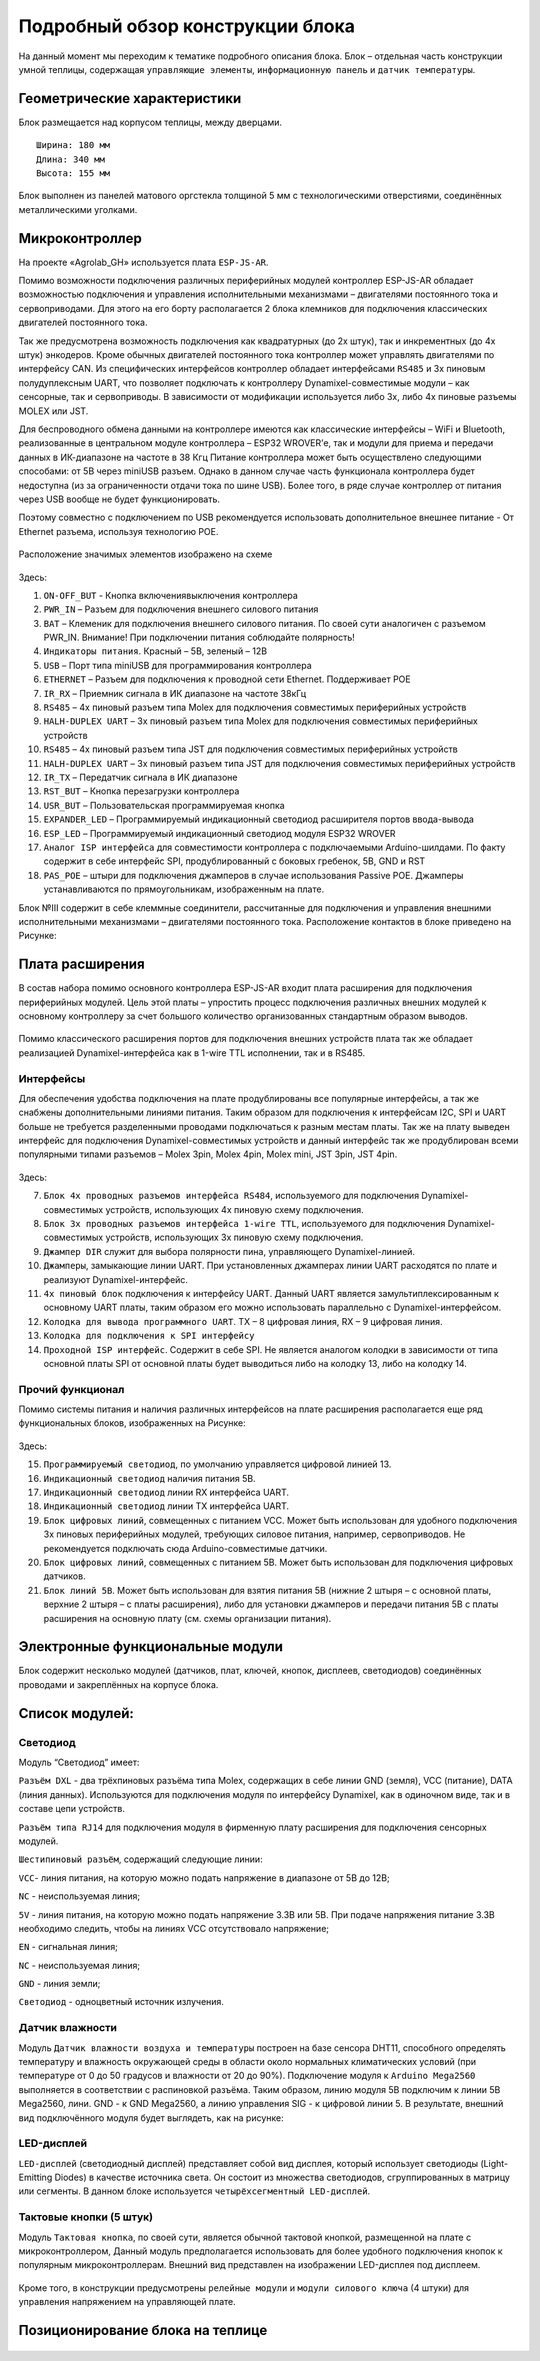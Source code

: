 Подробный обзор конструкции блока
=================================
На данный момент мы переходим к тематике подробного описания блока. Блок – отдельная часть конструкции умной теплицы, содержащая ``управляющие элементы``, ``информационную панель`` и ``датчик температуры``. 

Геометрические характеристики   
-----------------------------
Блок размещается над корпусом теплицы, между дверцами. 
::
  Ширина: 180 мм
  Длина: 340 мм
  Высота: 155 мм
Блок выполнен из панелей матового оргстекла толщиной 5 мм с технологическими отверстиями, соединённых металлическими уголками. 

Микроконтроллер
---------------

 
На проекте «Agrolab_GH» используется плата ``ESP-JS-AR``.

Помимо возможности подключения различных периферийных модулей контроллер ESP-JS-AR обладает возможностью подключения и управления исполнительными механизмами – двигателями постоянного тока и сервоприводами. Для этого на его борту располагается 2 блока клемников для подключения классических двигателей постоянного тока. 

Так же предусмотрена возможность подключения как квадратурных (до 2х штук), так и инкрементных (до 4х штук) энкодеров. Кроме обычных двигателей постоянного тока контроллер может управлять двигателями по интерфейсу CAN. Из специфических интерфейсов контроллер обладает интерфейсами ``RS485`` и 3х пиновым полудуплексным UART, что позволяет подключать к контроллеру Dynamixel-совместимые модули – как сенсорные, так и сервоприводы. В зависимости от модификации используется либо 3х, либо 4х пиновые разъемы MOLEX или JST.

Для беспроводного обмена данными на контроллере имеются как классические интерфейсы – WiFi и Bluetooth, реализованные в центральном модуле контроллера – ESP32 WROVER’е, так и модули для приема и передачи данных в ИК-диапазоне на частоте в 38 Кгц Питание контроллера может быть осуществлено следующими способами: от 5В через miniUSB разъем. Однако в данном случае часть функционала контроллера будет недоступна (из за ограниченности отдачи тока по шине USB). Более того, в ряде случае контроллер от питания через USB вообще не будет функционировать. 

Поэтому совместно с подключением по USB рекомендуется использовать дополнительное внешнее питание - От Ethernet разъема, используя технологию POE. 

.. figure:: images/Таблица1.png
       :scale: 100 %
       :align: center
       :alt: jsar


Расположение значимых элементов изображено на схеме 

.. figure:: images/13.png
       :scale: 100 %
       :align: center
       :alt: jsar

Здесь:

1. ``ON-OFF_BUT`` - Кнопка включения\выключения контроллера

2. ``PWR_IN`` – Разъем для подключения внешнего силового питания

3. ``BAT`` – Клеменик для подключения внешнего силового питания. По своей сути аналогичен с разъемом PWR_IN. Внимание! При подключении питания соблюдайте полярность!

4. ``Индикаторы питания``. Красный – 5В, зеленый – 12В

5. ``USB`` – Порт типа miniUSB для программирования контроллера

6. ``ETHERNET`` – Разъем для подключения к проводной сети Ethernet. Поддерживает POE

7. ``IR_RX`` – Приемник сигнала в ИК диапазоне на частоте 38кГц

8. ``RS485`` – 4х пиновый разъем типа Molex для подключения совместимых периферийных устройств

9. ``HALH-DUPLEX UART`` – 3х пиновый разъем типа Molex для подключения совместимых периферийных устройств

10. ``RS485`` – 4х пиновый разъем типа JST для подключения совместимых периферийных устройств

11. ``HALH-DUPLEX UART`` – 3х пиновый разъем типа JST для подключения совместимых периферийных устройств

12. ``IR_TX`` – Передатчик сигнала в ИК диапазоне

13. ``RST_BUT`` – Кнопка перезагрузки контроллера

14. ``USR_BUT`` – Пользовательская программируемая кнопка

15. ``EXPANDER_LED`` – Программируемый индикационный светодиод расширителя портов ввода-вывода

16. ``ESP_LED`` – Программируемый индикационный светодиод модуля ESP32 WROVER

17. ``Аналог ISP интерфейса`` для совместимости контроллера с подключаемыми Arduino-шилдами. По факту содержит в себе интерфейс SPI, продублированный с боковых гребенок, 5В, GND и RST

18. ``PAS_POE`` – штыри для подключения джамперов в случае использования Passive POE. Джамперы устанавливаются по прямоугольникам, изображенным на плате. 

Блок №III содержит в себе клеммные соединители, рассчитанные для подключения и управления внешними исполнительными механизмами – двигателями постоянного тока. Расположение контактов в блоке приведено на Рисунке:

.. figure:: images/14.png
       :scale: 100 %
       :align: center
       :alt: jsar


Плата расширения
----------------

В состав набора помимо основного контроллера ESP-JS-AR входит плата расширения для подключения периферийных модулей. Цель этой платы – упростить процесс подключения различных внешних модулей к основному контроллеру за счет большого количество организованных стандартным образом выводов. 

.. figure:: images/15.png
       :scale: 100 %
       :align: center
       :alt: jsar


Помимо классического расширения портов для подключения внешних устройств плата так же обладает реализацией Dynamixel-интерфейса как в 1-wire TTL исполнении, так и в RS485. 

Интерфейсы 
~~~~~~~~~~
Для обеспечения удобства подключения на плате продублированы все популярные интерфейсы, а так же снабжены дополнительными линиями питания. Таким образом для подключения к интерфейсам I2C, SPI и UART больше не требуется разделенными проводами подключаться к разным местам платы. Так же на плату выведен интерфейс для подключения Dynamixel-совместимых устройств и данный интерфейс так же продублирован всеми популярными типами разъемов – Molex 3pin, Molex 4pin, Molex mini, JST 3pin, JST 4pin.

.. figure:: images/16.png
       :scale: 100 %
       :align: center
       :alt: jsar


Здесь:

7.	``Блок 4х проводных разъемов интерфейса RS484``, используемого для подключения Dynamixel-совместимых устройств, использующих 4х пиновую схему подключения. 

8.	``Блок 3х проводных разъемов интерфейса 1-wire TTL``, используемого для подключения Dynamixel-совместимых устройств, использующих 3х пиновую схему подключения. 

9.	``Джампер DIR`` служит для выбора полярности пина, управляющего Dynamixel-линией. 

10.	``Джамперы``, замыкающие линии UART. При установленных джамперах линии UART расходятся по плате и реализуют Dynamixel-интерфейс. 

11.	``4х пиновый блок`` подключения к интерфейсу UART. Данный UART является замультиплексированным к основному UART платы, таким образом его можно использовать параллельно с Dynamixel-интерфейсом. 

12.	``Колодка для вывода программного UART``. TX – 8 цифровая линия, RX – 9 цифровая линия.

13.	``Колодка для подключения к SPI интерфейсу``

14.	``Проходной ISP интерфейс``. Содержит в себе SPI. Не является аналогом колодки в зависимости от типа основной платы SPI от основной платы будет выводиться либо на колодку 13, либо на колодку 14.

Прочий функционал
~~~~~~~~~~~~~~~~~

Помимо системы питания и наличия различных интерфейсов на плате расширения располагается еще ряд	функциональных блоков, изображенных на Рисунке:

.. figure:: images/17.png
       :scale: 100 %
       :align: center
       :alt: jsar


Здесь:

15.	``Программируемый светодиод``, по умолчанию управляется цифровой линией 13.
16.	``Индикационный светодиод`` наличия питания 5В.
17.	``Индикационный светодиод`` линии RX интерфейса UART.
18.	``Индикационный светодиод`` линии TX интерфейса UART.
19.	``Блок цифровых линий``, совмещенных с питанием VCC. Может быть использован для удобного подключения 3х пиновых периферийных модулей, требующих силовое питания, например, сервоприводов. Не рекомендуется подключать сюда Arduino-совместимые датчики.
20.	``Блок цифровых линий``, совмещенных с питанием 5В. Может быть использован для подключения цифровых датчиков.
21.	``Блок линий 5В``. Может быть использован для взятия питания 5В (нижние 2 штыря – с основной платы, верхние 2 штыря – с платы расширения), либо для установки джамперов и передачи питания 5В с платы расширения на основную плату (см. схемы организации питания).


Электронные функциональные модули
---------------------------------
Блок содержит несколько модулей (датчиков, плат, ключей, кнопок, дисплеев, светодиодов) соединённых проводами и закреплённых на корпусе блока. 

Список модулей:
---------------

Светодиод
~~~~~~~~~

.. |pic1| image:: images/5.png
   :width: 45%

.. |pic2| image:: images/6.png
   :width: 32%

|pic1| |pic2|

Модуль “Светодиод” имеет:

``Разъём DXL`` - два трёхпиновых разъёма типа Molex, содержащих в себе линии GND (земля), VCC (питание), DATA (линия данных). Используются для подключения модуля по интерфейсу Dynamixel, как в одиночном виде, так и в составе цепи устройств.

``Разъём типа RJ14`` для подключения модуля в фирменную плату расширения для подключения сенсорных модулей.

``Шестипиновый разъём``, содержащий следующие линии:

``VCC``- линия питания, на которую можно подать напряжение в диапазоне от 5В до 12В;

``NC`` - неиспользуемая линия;

``5V`` - линия питания, на которую можно подать напряжение 3.3В или 5В. При подаче напряжения питание 3.3В необходимо следить, чтобы на линиях VCC отсутствовало напряжение;

``EN`` - сигнальная линия;

``NC`` - неиспользуемая линия;

``GND`` - линия земли;

``Светодиод`` - одноцветный источник излучения.

Датчик влажности
~~~~~~~~~~~~~~~~

Модуль ``Датчик влажности воздуха и температуры`` построен на базе сенсора DHT11, способного определять температуру и влажность окружающей среды в области около нормальных климатических условий (при температуре от 0 до 50 градусов и влажности от 20 до 90%).
Подключение модуля к ``Arduino Mega2560`` выполняется в соответствии с распиновкой разъёма. Таким образом, линию модуля 5В подключим к линии 5В Mega2560, лини. GND - к GND Mega2560, а линию управления SIG - к цифровой линии 5. В результате, внешний вид подключённого модуля будет выглядеть, как на рисунке:

.. |pic3| image:: images/7.png
   :width: 45%

.. |pic4| image:: images/8.png
   :width: 39%

|pic3| |pic4|

LED-дисплей
~~~~~~~~~~~

``LED-дисплей`` (светодиодный дисплей) представляет собой вид дисплея, который использует светодиоды (Light-Emitting Diodes) в качестве источника света. Он состоит из множества светодиодов, сгруппированных в матрицу или сегменты.
В данном блоке используется ``четырёхсегментный LED-дисплей``.

.. figure:: images/10.png
       :width: 60%
       :align: center
       :alt: дисплей


Тактовые кнопки (5 штук) 
~~~~~~~~~~~~~~~~~~~~~~~~

Модуль ``Тактовая кнопка``, по своей сути, является обычной тактовой кнопкой, размещенной на плате с микроконтроллером, Данный модуль предполагается использовать для более удобного подключения кнопок к популярным микроконтроллерам.
Внешний вид представлен на изображении LED-дисплея под дисплеем.

.. figure:: images/11.png
       :scale: 100 %
       :align: center
       :alt: кнопка


Кроме того, в конструкции предусмотрены ``релейные модули`` и ``модули силового ключа`` (4 штуки) для управления напряжением на управляющей плате.

Позиционирование блока на теплице
---------------------------------

.. figure:: images/12.png
       :width: 60%
       :align: center
       :alt: Позиционирование блока на теплице
